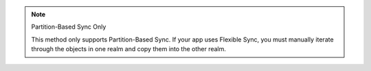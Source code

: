 .. note:: Partition-Based Sync Only

   This method only supports Partition-Based Sync. If your app uses 
   Flexible Sync, you must manually iterate through the objects in one 
   realm and copy them into the other realm.